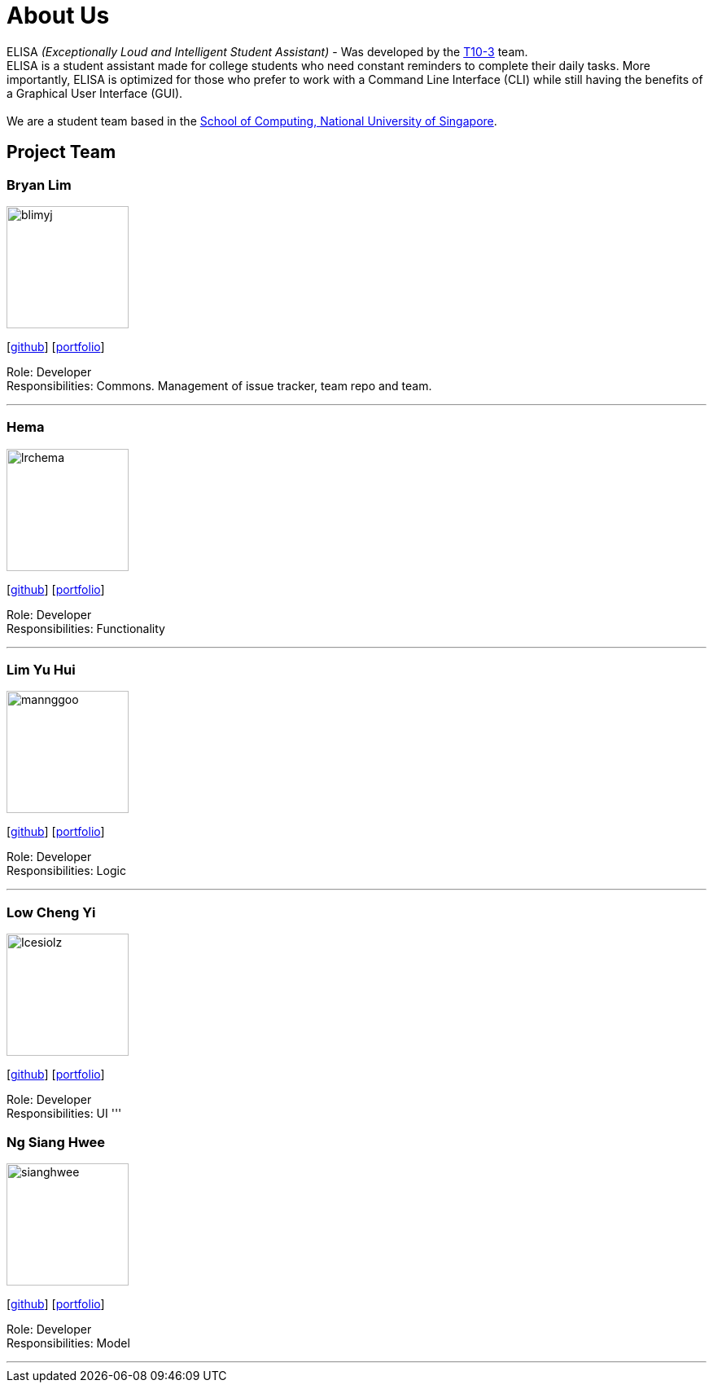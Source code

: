 = About Us
:site-section: AboutUs
:relfileprefix: team/
:imagesDir: images
:stylesDir: stylesheets

ELISA _(Exceptionally Loud and Intelligent Student Assistant)_ - Was developed by the https://github.com/AY1920S1-CS2103T-T10-3[T10-3] team. +
ELISA is a student assistant made for college students who need constant reminders to complete their daily tasks. More importantly, ELISA is optimized for those who prefer to work with a Command Line Interface (CLI) while still having the benefits of a Graphical User Interface (GUI). +
{empty} +
We are a student team based in the http://www.comp.nus.edu.sg[School of Computing, National University of Singapore].

== Project Team

=== Bryan Lim
image::blimyj.png[width="150", align="left"]
{empty}[http://github.com/blimyj[github]] [<<blimyj#, portfolio>>]

Role: Developer +
Responsibilities: Commons. Management of issue tracker, team repo and team.

'''

=== Hema
image::lrchema.png[width="150", align="left"]
{empty}[http://github.com/lrchema[github]] [<<lrchema#, portfolio>>]

Role: Developer +
Responsibilities: Functionality

'''

=== Lim Yu Hui
image::mannggoo.png[width="150", align="left"]
{empty}[http://github.com/mannggoo[github]] [<<johndoe#, portfolio>>]

Role: Developer +
Responsibilities: Logic

'''

=== Low Cheng Yi
image::Icesiolz.png[width="150", align="left"]
{empty}[http://github.com/Icesiolz[github]] [<<johndoe#, portfolio>>]

Role: Developer +
Responsibilities: UI
'''

=== Ng Siang Hwee
image::sianghwee.png[width="150", align="left"]
{empty}[http://github.com/sianghwee[github]] [<<sianghwee#, portfolio>>]

Role: Developer +
Responsibilities: Model

'''
